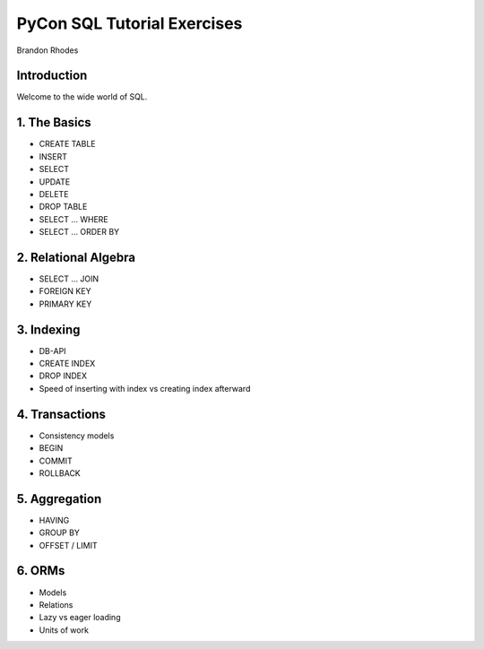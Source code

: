 
==============================
 PyCon SQL Tutorial Exercises
==============================

Brandon Rhodes

Introduction
------------

Welcome to the wide world of SQL.

1. The Basics
-------------

* CREATE TABLE
* INSERT 
* SELECT
* UPDATE
* DELETE
* DROP TABLE
* SELECT … WHERE
* SELECT … ORDER BY

2. Relational Algebra
---------------------

* SELECT … JOIN
* FOREIGN KEY
* PRIMARY KEY

3. Indexing
-----------

* DB-API
* CREATE INDEX
* DROP INDEX
* Speed of inserting with index vs creating index afterward

4. Transactions
---------------

* Consistency models
* BEGIN
* COMMIT
* ROLLBACK

5. Aggregation
--------------

* HAVING
* GROUP BY
* OFFSET / LIMIT

6. ORMs
-------

* Models
* Relations
* Lazy vs eager loading
* Units of work
